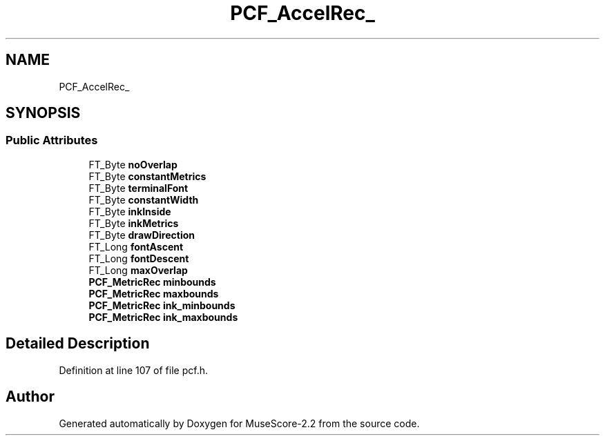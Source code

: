 .TH "PCF_AccelRec_" 3 "Mon Jun 5 2017" "MuseScore-2.2" \" -*- nroff -*-
.ad l
.nh
.SH NAME
PCF_AccelRec_
.SH SYNOPSIS
.br
.PP
.SS "Public Attributes"

.in +1c
.ti -1c
.RI "FT_Byte \fBnoOverlap\fP"
.br
.ti -1c
.RI "FT_Byte \fBconstantMetrics\fP"
.br
.ti -1c
.RI "FT_Byte \fBterminalFont\fP"
.br
.ti -1c
.RI "FT_Byte \fBconstantWidth\fP"
.br
.ti -1c
.RI "FT_Byte \fBinkInside\fP"
.br
.ti -1c
.RI "FT_Byte \fBinkMetrics\fP"
.br
.ti -1c
.RI "FT_Byte \fBdrawDirection\fP"
.br
.ti -1c
.RI "FT_Long \fBfontAscent\fP"
.br
.ti -1c
.RI "FT_Long \fBfontDescent\fP"
.br
.ti -1c
.RI "FT_Long \fBmaxOverlap\fP"
.br
.ti -1c
.RI "\fBPCF_MetricRec\fP \fBminbounds\fP"
.br
.ti -1c
.RI "\fBPCF_MetricRec\fP \fBmaxbounds\fP"
.br
.ti -1c
.RI "\fBPCF_MetricRec\fP \fBink_minbounds\fP"
.br
.ti -1c
.RI "\fBPCF_MetricRec\fP \fBink_maxbounds\fP"
.br
.in -1c
.SH "Detailed Description"
.PP 
Definition at line 107 of file pcf\&.h\&.

.SH "Author"
.PP 
Generated automatically by Doxygen for MuseScore-2\&.2 from the source code\&.

